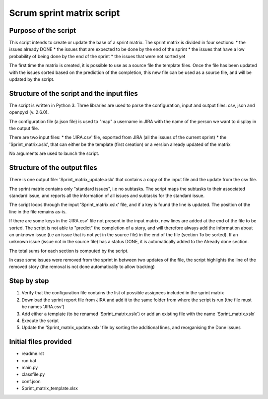 ==========================
Scrum sprint matrix script
==========================


---------------------
Purpose of the script
---------------------

This script intends to create or update the base of a sprint matrix.
The sprint matrix is divided in four sections:
* the issues already DONE
* the issues that are expected to be done by the end of the sprint
* the issues that have a low probability of being done by the end of the sprint
* the issues that were not sorted yet

The first time the matrix is created, it is possible to use as a source file the template files. Once the file has been updated with the issues sorted based on the prediction of the completion, this new file can be used as a source file, and will be updated by the script.


-------------------------------------------
Structure of the script and the input files
-------------------------------------------

The script is written in Python 3. Three libraries are used to parse the configuration, input and output files: csv, json and openpyxl (v. 2.6.0).

The configuration file (a json file) is used to "map" a username in JIRA with the name of the person we want to display in the output file.

There are two input files:
* the 'JIRA.csv' file, exported from JIRA (all the issues of the current sprint)
* the 'Sprint_matrix.xslx', that can either be the template (first creation) or a version already updated of the matrix

No arguments are used to launch the script.


-----------------------------
Structure of the output files
-----------------------------

There is one output file: 'Sprint_matrix_update.xslx' that contains a copy of the input file and the update from the csv file.

The sprint matrix contains only "standard issues", i.e no subtasks. The script maps the subtasks to their associated standard issue, and reports all the information of all issues and subtasks for the standard issue.

The script loops through the input 'Sprint_matrix.xslx' file, and if a key is found the line is updated. The position of the line in the file remains as-is.

If there are some keys in the 'JIRA.csv' file not present in the input matrix, new lines are added at the end of the file to be sorted.
The script is not able to "predict" the completion of a story, and will therefore always add the information about an unknown issue (i.e an issue that is not yet in the source file) in the end of the file (section To be sorted).
If an unknown issue (issue not in the source file) has a status DONE, it is automatically added to the Already done section.

The total sums for each section is computed by the script.

In case some issues were removed from the sprint in between two updates of the file, the script highlights the line of the removed story (the removal is not done automatically to allow tracking)


------------
Step by step
------------

1. Verify that the configuration file contains the list of possible assignees included in the sprint matrix
2. Download the sprint report file from JIRA and add it to the same folder from where the script is run (the file must be names 'JIRA.csv')
3. Add either a template (to be renamed 'Sprint_matrix.xslx') or add an existing file with the name 'Sprint_matrix.xslx'
4. Execute the script
5. Update the 'Sprint_matrix_update.xslx' file by sorting the additional lines, and reorganising the Done issues


----------------------
Initial files provided
----------------------

- readme.rst
- run.bat
- main.py
- classfile.py
- conf.json
- Sprint_matrix_template.xlsx
